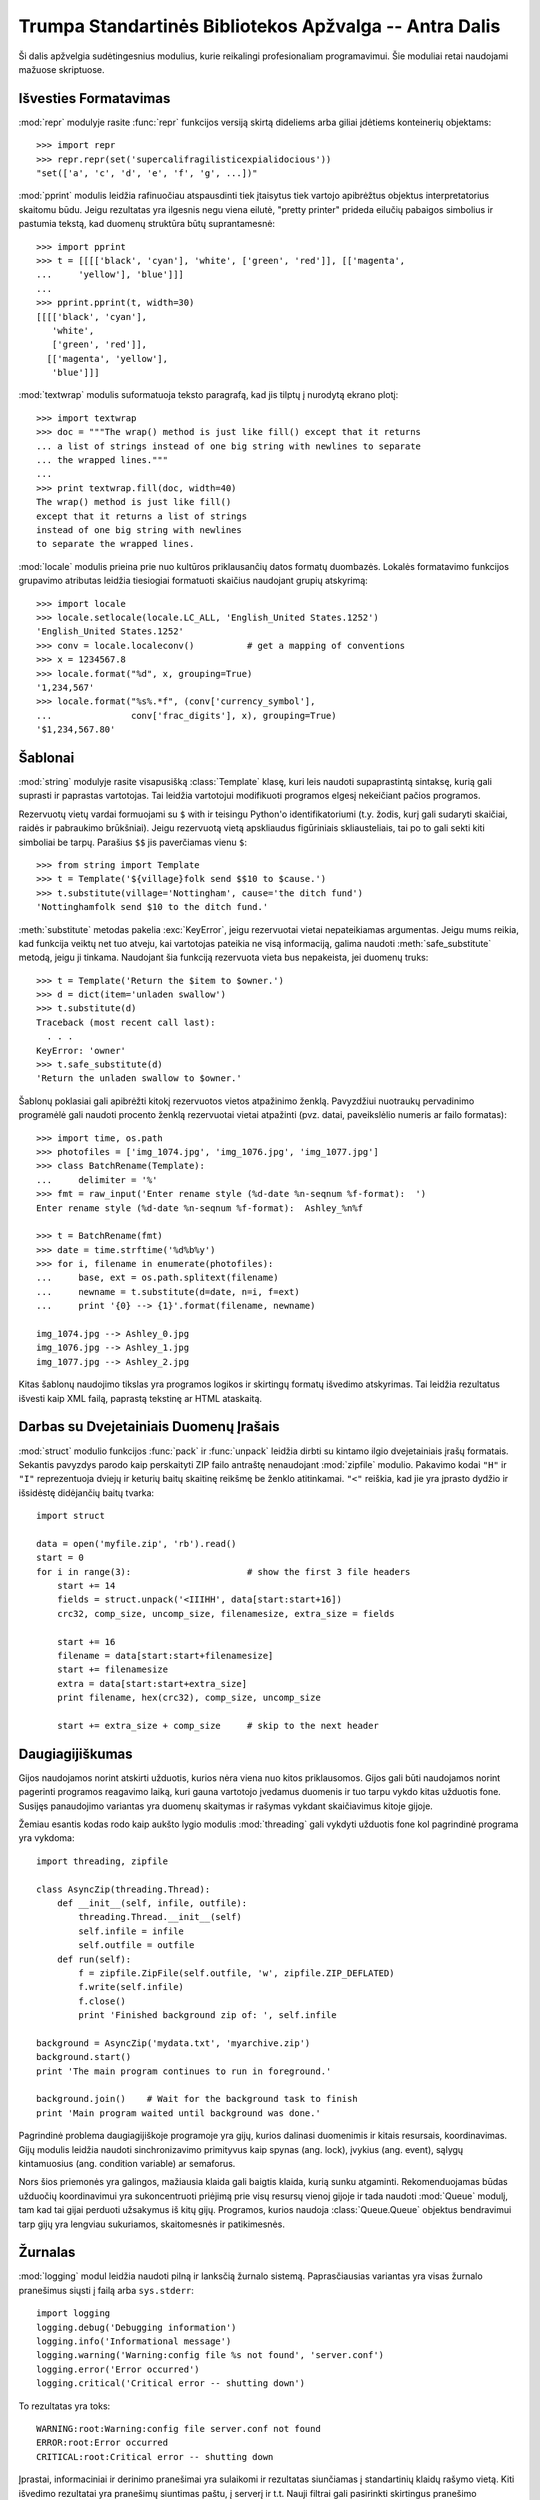 .. _tut-brieftourtwo:

*******************************************************
Trumpa Standartinės Bibliotekos Apžvalga -- Antra Dalis
*******************************************************

Ši dalis apžvelgia sudėtingesnius modulius, kurie reikalingi
profesionaliam programavimui. Šie moduliai retai naudojami
mažuose skriptuose.

.. _tut-output-formatting:

Išvesties Formatavimas
======================

:mod:`repr` modulyje rasite :func:`repr` funkcijos
versiją skirtą dideliems arba giliai įdėtiems konteinerių
objektams::

   >>> import repr
   >>> repr.repr(set('supercalifragilisticexpialidocious'))
   "set(['a', 'c', 'd', 'e', 'f', 'g', ...])"

:mod:`pprint` modulis leidžia rafinuočiau atspausdinti
tiek įtaisytus tiek vartojo apibrėžtus objektus interpretatorius
skaitomu būdu. Jeigu rezultatas yra ilgesnis negu viena eilutė,
"pretty printer" prideda eilučių pabaigos simbolius ir
pastumia tekstą, kad duomenų struktūra būtų suprantamesnė::

   >>> import pprint
   >>> t = [[[['black', 'cyan'], 'white', ['green', 'red']], [['magenta',
   ...     'yellow'], 'blue']]]
   ...
   >>> pprint.pprint(t, width=30)
   [[[['black', 'cyan'],
      'white',
      ['green', 'red']],
     [['magenta', 'yellow'],
      'blue']]]

:mod:`textwrap` modulis suformatuoja teksto paragrafą, kad jis tilptų
į nurodytą ekrano plotį::

   >>> import textwrap
   >>> doc = """The wrap() method is just like fill() except that it returns
   ... a list of strings instead of one big string with newlines to separate
   ... the wrapped lines."""
   ...
   >>> print textwrap.fill(doc, width=40)
   The wrap() method is just like fill()
   except that it returns a list of strings
   instead of one big string with newlines
   to separate the wrapped lines.

:mod:`locale` modulis prieina prie nuo kultūros priklausančių datos
formatų duombazės. Lokalės formatavimo funkcijos grupavimo
atributas leidžia tiesiogiai formatuoti skaičius naudojant grupių
atskyrimą::

   >>> import locale
   >>> locale.setlocale(locale.LC_ALL, 'English_United States.1252')
   'English_United States.1252'
   >>> conv = locale.localeconv()          # get a mapping of conventions
   >>> x = 1234567.8
   >>> locale.format("%d", x, grouping=True)
   '1,234,567'
   >>> locale.format("%s%.*f", (conv['currency_symbol'],
   ...               conv['frac_digits'], x), grouping=True)
   '$1,234,567.80'


.. _tut-templating:

Šablonai
========

:mod:`string` modulyje rasite visapusišką :class:`Template` klasę, kuri
leis naudoti supaprastintą sintaksę, kurią gali suprasti ir
paprastas vartotojas. Tai leidžia vartotojui modifikuoti programos
elgesį nekeičiant pačios programos.

Rezervuotų vietų vardai formuojami su ``$`` with ir teisingu
Python'o identifikatoriumi (t.y. žodis, kurį gali sudaryti skaičiai, raidės
ir pabraukimo brūkšniai). Jeigu rezervuotą vietą apskliaudus figūriniais
skliausteliais, tai po to gali sekti kiti simboliai be tarpų. 
Parašius ``$$`` jis paverčiamas vienu ``$``::

   >>> from string import Template
   >>> t = Template('${village}folk send $$10 to $cause.')
   >>> t.substitute(village='Nottingham', cause='the ditch fund')
   'Nottinghamfolk send $10 to the ditch fund.'

:meth:`substitute` metodas pakelia :exc:`KeyError`, jeigu rezervuotai
vietai nepateikiamas argumentas. Jeigu mums reikia, kad funkcija
veiktų net tuo atveju, kai vartotojas pateikia ne visą informaciją,
galima naudoti :meth:`safe_substitute` metodą, jeigu ji tinkama.
Naudojant šia funkciją rezervuota vieta bus nepakeista, jei
duomenų truks::

   >>> t = Template('Return the $item to $owner.')
   >>> d = dict(item='unladen swallow')
   >>> t.substitute(d)
   Traceback (most recent call last):
     . . .
   KeyError: 'owner'
   >>> t.safe_substitute(d)
   'Return the unladen swallow to $owner.'

Šablonų poklasiai gali apibrėžti kitokį rezervuotos vietos atpažinimo
ženklą. Pavyzdžiui nuotraukų pervadinimo programėlė gali naudoti
procento ženklą rezervuotai vietai atpažinti (pvz. datai, paveikslėlio
numeris ar failo formatas)::

   >>> import time, os.path
   >>> photofiles = ['img_1074.jpg', 'img_1076.jpg', 'img_1077.jpg']
   >>> class BatchRename(Template):
   ...     delimiter = '%'
   >>> fmt = raw_input('Enter rename style (%d-date %n-seqnum %f-format):  ')
   Enter rename style (%d-date %n-seqnum %f-format):  Ashley_%n%f

   >>> t = BatchRename(fmt)
   >>> date = time.strftime('%d%b%y')
   >>> for i, filename in enumerate(photofiles):
   ...     base, ext = os.path.splitext(filename)
   ...     newname = t.substitute(d=date, n=i, f=ext)
   ...     print '{0} --> {1}'.format(filename, newname)

   img_1074.jpg --> Ashley_0.jpg
   img_1076.jpg --> Ashley_1.jpg
   img_1077.jpg --> Ashley_2.jpg

Kitas šablonų naudojimo tikslas yra programos logikos ir skirtingų formatų
išvedimo atskyrimas. Tai leidžia rezultatus išvesti kaip XML failą,
paprastą tekstinę ar HTML ataskaitą.

.. _tut-binary-formats:

Darbas su Dvejetainiais Duomenų Įrašais
=======================================

:mod:`struct` modulio funkcijos :func:`pack` ir :func:`unpack` leidžia
dirbti su kintamo ilgio dvejetainiais įrašų formatais. Sekantis pavyzdys
parodo kaip perskaityti ZIP failo antraštę nenaudojant :mod:`zipfile` modulio.
Pakavimo kodai ``"H"`` ir ``"I"`` reprezentuoja dviejų ir keturių baitų
skaitinę reikšmę be ženklo atitinkamai. ``"<"`` reiškia, kad jie
yra įprasto dydžio ir išsidėstę didėjančių baitų tvarka::

   import struct

   data = open('myfile.zip', 'rb').read()
   start = 0
   for i in range(3):                      # show the first 3 file headers
       start += 14
       fields = struct.unpack('<IIIHH', data[start:start+16])
       crc32, comp_size, uncomp_size, filenamesize, extra_size = fields

       start += 16
       filename = data[start:start+filenamesize]
       start += filenamesize
       extra = data[start:start+extra_size]
       print filename, hex(crc32), comp_size, uncomp_size

       start += extra_size + comp_size     # skip to the next header


.. _tut-multi-threading:

Daugiagijiškumas
================

Gijos naudojamos norint atskirti užduotis, kurios nėra viena nuo kitos
priklausomos. Gijos gali būti naudojamos norint pagerinti programos
reagavimo laiką, kuri gauna vartotojo įvedamus duomenis ir tuo tarpu
vykdo kitas užduotis fone. Susijęs panaudojimo variantas yra
duomenų skaitymas ir rašymas vykdant skaičiavimus kitoje gijoje.

Žemiau esantis kodas rodo kaip aukšto lygio modulis :mod:`threading` gali
vykdyti užduotis fone kol pagrindinė programa yra vykdoma::

   import threading, zipfile

   class AsyncZip(threading.Thread):
       def __init__(self, infile, outfile):
           threading.Thread.__init__(self)
           self.infile = infile
           self.outfile = outfile
       def run(self):
           f = zipfile.ZipFile(self.outfile, 'w', zipfile.ZIP_DEFLATED)
           f.write(self.infile)
           f.close()
           print 'Finished background zip of: ', self.infile

   background = AsyncZip('mydata.txt', 'myarchive.zip')
   background.start()
   print 'The main program continues to run in foreground.'

   background.join()    # Wait for the background task to finish
   print 'Main program waited until background was done.'

Pagrindinė problema daugiagijiškoje programoje yra gijų,
kurios dalinasi duomenimis ir kitais resursais, koordinavimas.
Gijų modulis leidžia naudoti sinchronizavimo primityvus kaip
spynas (ang. lock), įvykius (ang. event), sąlygų kintamuosius
(ang. condition variable) ar semaforus.

Nors šios priemonės yra galingos, mažiausia klaida gali baigtis klaida,
kurią sunku atgaminti. Rekomenduojamas būdas užduočių koordinavimui
yra sukoncentruoti priėjimą prie visų resursų vienoj gijoje ir tada
naudoti :mod:`Queue` modulį, tam kad tai gijai perduoti užsakymus
iš kitų gijų. Programos, kurios naudoja :class:`Queue.Queue` objektus
bendravimui tarp gijų yra lengviau sukuriamos, skaitomesnės ir
patikimesnės.

.. _tut-logging:

Žurnalas
========

:mod:`logging` modul leidžia naudoti pilną ir lanksčią žurnalo sistemą.
Paprasčiausias variantas yra visas žurnalo pranešimus siųsti į failą arba
``sys.stderr``::

   import logging
   logging.debug('Debugging information')
   logging.info('Informational message')
   logging.warning('Warning:config file %s not found', 'server.conf')
   logging.error('Error occurred')
   logging.critical('Critical error -- shutting down')

To rezultatas yra toks::

   WARNING:root:Warning:config file server.conf not found
   ERROR:root:Error occurred
   CRITICAL:root:Critical error -- shutting down

Įprastai, informaciniai ir derinimo pranešimai yra sulaikomi ir
rezultatas siunčiamas į standartinių klaidų rašymo vietą. Kiti
išvedimo rezultatai yra pranešimų siuntimas paštu, į serverį ir
t.t. Nauji filtrai gali pasirinkti skirtingus pranešimo
rašymo/siuntimo būdus priklausomai nuo pranešimo prioriteto:
:const:`DEBUG`, :const:`INFO`, :const:`WARNING`, :const:`ERROR`, and :const:`CRITICAL`.

Žurnalo sistema gali būti konfigūruojama tiesiogiai iš Python'o arba gali
būti užkrauta iš vartotojo konfigūruojamo failo.

.. _tut-weak-references:

Silpnos Nuorodos
================

Python'as atmintį valdo automatiškai (daugumai objektų skaičiuojamos
nuorodos ir naudojamas :term:`šiukšlių surinkimas` ciklų eliminavimui).
Atmintis atlaisvinama ne už ilgo po to, kai paskutinė nuorodą į ją
yra panaikinama.

Šis būdas tinka daugumai programų bet kartais reikia sekti objektus tik
tiek kiek jie yra naudojami kažkur kitur. Nelaimei vien tam, kad
juos sekti, yra sukuriama nuorodą, kuri padaro juos amžinus.
:mod:`weakref` modulis leidžia sekti objektus nesukūrus jiems nuorodų.
Kai objektas tampa nebereikalingu jis automatiškai išimamas
iš *weakref* lentelės.  Tipiškai programos saugo objektus, kuriuos
yra brangu sukurti::

   >>> import weakref, gc
   >>> class A:
   ...     def __init__(self, value):
   ...             self.value = value
   ...     def __repr__(self):
   ...             return str(self.value)
   ...
   >>> a = A(10)                   # sukuriame nuorodą
   >>> d = weakref.WeakValueDictionary()
   >>> d['primary'] = a            # nuoroda nesukuriama
   >>> d['primary']                # gauname objektą, jei jis dar gyvas
   10
   >>> del a                       # pašaliname nuorodą
   >>> gc.collect()                # paleidžiame šiukšlių surinkimą
   0
   >>> d['primary']                # įrašas buvo automatiškai pašalintas
   Traceback (most recent call last):
     File "<stdin>", line 1, in <module>
       d['primary']                # įrašas buvo automatiškai pašalintas
     File "C:/python26/lib/weakref.py", line 46, in __getitem__
       o = self.data[key]()
   KeyError: 'primary'


.. _tut-list-tools:

Priemonės Darbui su Sąrašais
============================

Dauguma duomenų struktūrų poreikių gali būti pasiekti naudojant
įtaisytus tipus. Tačiau kartais reikia alternatyvaus įgyvendinimo
su skirtingais našumo reikalavimais.

:mod:`array` modulyje rasite :class:`array()` objektą, kuris yra panašus
į sąrašą, kuris laiko vienodus objektus ir laiko juos kompaktiškiau.
Sekantis pavyzdys parodo skaičių masyvą, laikomą kaip dviejų baitų
dvejetainius skaičius be ženklo (tipo kodas ``"H"``) vietoje 16 baitų
kiekvienam nariui kaip tai daroma paprastame Python'o sąraše::

   >>> from array import array
   >>> a = array('H', [4000, 10, 700, 22222])
   >>> sum(a)
   26932
   >>> a[1:3]
   array('H', [10, 700])

:mod:`collections` modulyje rasite :class:`deque()` objektą, panašų į sąrašą
su greitesniais sąrašo papildymais ir išėmimais iš kairės, bet lėtesne
peržiūra iš vidurio. Šie objektai labai tinka eilių ir paieškos į plotį
pirmiausia medžių įgyvendinimui::

   >>> from collections import deque
   >>> d = deque(["task1", "task2", "task3"])
   >>> d.append("task4")
   >>> print "Handling", d.popleft()
   Handling task1

   unsearched = deque([starting_node])
   def breadth_first_search(unsearched):
       node = unsearched.popleft()
       for m in gen_moves(node):
           if is_goal(m):
               return m
           unsearched.append(m)

Papildomai alternatyviems sąrašų įgyvendinimams, biblioteka taip pat
siūlo priemones kaip :mod:`bisect` modulis su funkcijomis skirtoms
surūšiuotų manipuliavimui::

   >>> import bisect
   >>> scores = [(100, 'perl'), (200, 'tcl'), (400, 'lua'), (500, 'python')]
   >>> bisect.insort(scores, (300, 'ruby'))
   >>> scores
   [(100, 'perl'), (200, 'tcl'), (300, 'ruby'), (400, 'lua'), (500, 'python')]

:mod:`heapq` modulyje rasite funkcijas reikalingas krūvų (ang. heap) paremtų
sąrašais įgyvendinimui. Mažiausia reikšmė visada laikoma nulinėje
pozicijoje. Tai praverčia programose, kurioms dažnai reikia pasiekti
mažiausią elementą nerūšiuojant sąrašo pilnai::

   >>> from heapq import heapify, heappop, heappush
   >>> data = [1, 3, 5, 7, 9, 2, 4, 6, 8, 0]
   >>> heapify(data)                      # surūšiuojame sąrašą krūvos tvarka
   >>> heappush(data, -5)                 # pridedame naują narį
   >>> [heappop(data) for i in range(3)]  # gauname tris mažiausius narius
   [-5, 0, 1]


.. _tut-decimal-fp:

Dešimtainė Slankaus Kablelio Aritmetika
=======================================

:mod:`decimal` modulis leidžia naudoti :class:`Decimal` duomenų tipą skirta
dešimtainei slankaus kablelio aritmetikai. Jeigu palyginsime šį modulį
su įtaisyta :class:`float` klase skirta dvejetainėms slankaus kablelio
operacijoms, tai ši nauja klasė labai praverčia finansinėms programoms
ir kitiems atvejams, kurie reikalauja tikslios dešimtainės išraiškos,
tikslumo kontrolės, tikslumo apvalinant norint atitikti legalumo
ar reguliavimo reikalavimus, sekimo iki pasirinktos svarbios
dešimtainės vietos, arba programoms, kur vartotojas tikisi, kad
rezultatas sutaps su ranka atliktais skaičiavimais.

Pavyzdžiui, 5% mokesčio skaičiavimas 70 centų telefono sąskaitai duos
skirtingus rezultatus naudojant dešimtainį ir dvejetainį slankų
kablelį. Skirtumas pasidaro akivaizdus, jeigu rezultatas yra
suapvalinamas iki artimiausio cento::

   >>> from decimal import *
   >>> Decimal('0.70') * Decimal('1.05')
   Decimal("0.7350")
   >>> .70 * 1.05
   0.73499999999999999

:class:`Decimal` rezultatas palieka paskutinį nulį, automatiškai
nurodantį keturių vietų po kablelio svarbą iš dviejų daugiklių su dviem
svarbiomis vietomis po kablelio. Dešimtainis skaičiavimas atspindį
matematiką atliekamą ranka ir padeda išvengti problemų, kurios kyla
kai dvejetainis slankus kablelis negali tiksliai atspindėti
dešimtainių kiekių.

Tiksli reprezentacija leidžia :class:`Decimal` klasei atlikti modulio
skaičiavimus ir lygybės testus, kurie nėra įmanomi naudojant dvejetainį
slankų kablelį::

   >>> Decimal('1.00') % Decimal('.10')
   Decimal("0.00")
   >>> 1.00 % 0.10
   0.09999999999999995

   >>> sum([Decimal('0.1')]*10) == Decimal('1.0')
   True
   >>> sum([0.1]*10) == 1.0
   False

:mod:`decimal` modulis leidžia atlikti aritmetines operacijas su tokiu tikslumu
kokio reikia::

   >>> getcontext().prec = 36
   >>> Decimal(1) / Decimal(7)
   Decimal("0.142857142857142857142857142857142857")
